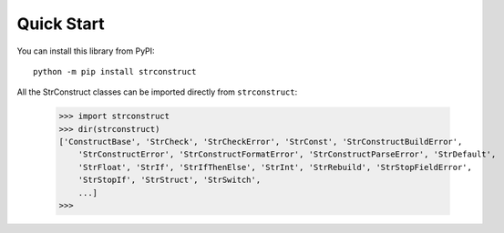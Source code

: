 Quick Start
###########

You can install this library from PyPI::

    python -m pip install strconstruct

All the StrConstruct classes can be imported directly from ``strconstruct``:

    >>> import strconstruct
    >>> dir(strconstruct)
    ['ConstructBase', 'StrCheck', 'StrCheckError', 'StrConst', 'StrConstructBuildError',
        'StrConstructError', 'StrConstructFormatError', 'StrConstructParseError', 'StrDefault',
        'StrFloat', 'StrIf', 'StrIfThenElse', 'StrInt', 'StrRebuild', 'StrStopFieldError',
        'StrStopIf', 'StrStruct', 'StrSwitch',
        ...]
    >>>
